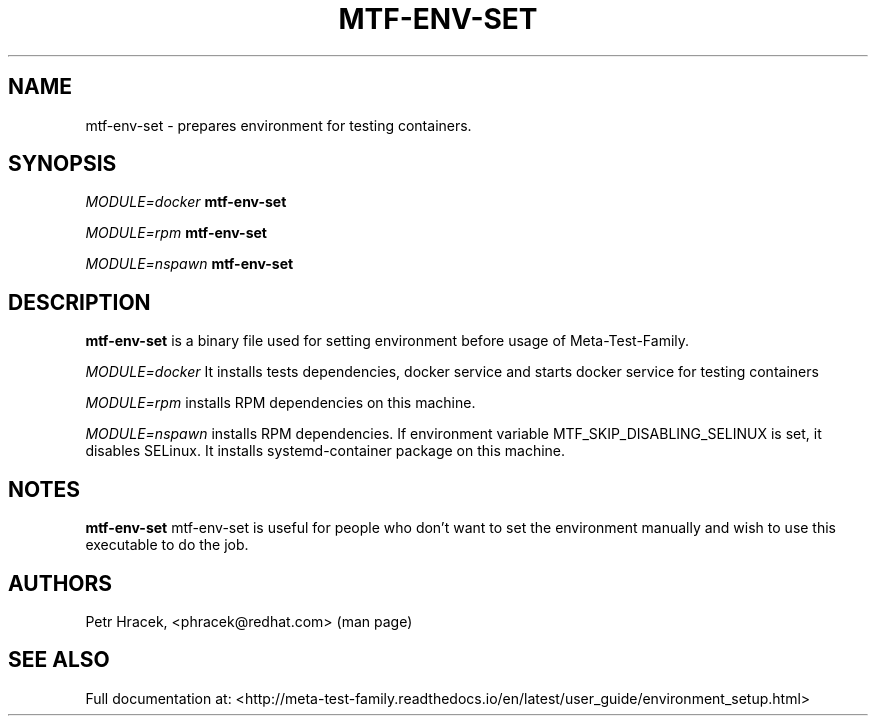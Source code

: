 .\" Copyright Petr Hracek, 2017
.\"
.\" This page is distributed under GPL.
.\"
.TH MTF-ENV-SET 1 2017-11-01 "" "Linux User's Manual"
.SH NAME
mtf-env-set \- prepares environment for testing containers.

.SH SYNOPSIS
\fIMODULE=docker\/\fR
.B mtf-env-set

\fIMODULE=rpm\/\fR
.B mtf-env-set

\fIMODULE=nspawn\/\fR
.B mtf-env-set


.SH DESCRIPTION
.PP
\fBmtf-env-set\fP is a binary file used for setting environment before usage of Meta-Test-Family.

.PP
\fIMODULE=docker\/\fR It installs tests dependencies, docker service
and starts docker service for testing containers

.PP
\fIMODULE=rpm\/\fR installs RPM dependencies on this machine.

.PP
\fIMODULE=nspawn\/\fR installs RPM dependencies. If environment variable MTF_SKIP_DISABLING_SELINUX is
set, it disables SELinux. It installs systemd-container package on this machine.


.SH NOTES
\fBmtf-env-set\fP mtf-env-set is useful for people who don't want to set the environment manually
and wish to use this executable to do the job.

.SH AUTHORS
Petr Hracek, <phracek@redhat.com> (man page)

.SH "SEE ALSO"
Full documentation at: <http://meta-test-family.readthedocs.io/en/latest/user_guide/environment_setup.html>